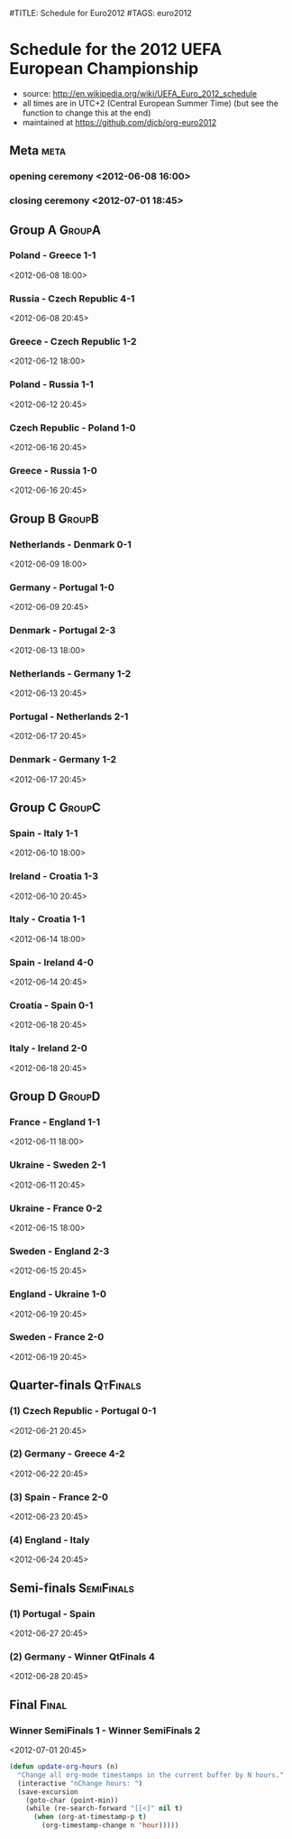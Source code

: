 #TITLE: Schedule for Euro2012
#TAGS: euro2012

* Schedule for the 2012 UEFA European Championship
 - source: http://en.wikipedia.org/wiki/UEFA_Euro_2012_schedule
 - all times are in UTC+2 (Central European Summer Time) (but see the function
   to change this at the end)
 - maintained at https://github.com/djcb/org-euro2012

** Meta :meta:
*** opening ceremony <2012-06-08 16:00>
*** closing ceremony <2012-07-01 18:45>

** Group A 							      :GroupA:
# Poland, Greece, Russia, Czech Republic
*** Poland - Greece           1-1
    <2012-06-08 18:00>
*** Russia - Czech Republic   4-1
    <2012-06-08 20:45>
*** Greece - Czech Republic   1-2
    <2012-06-12 18:00>
*** Poland - Russia           1-1
    <2012-06-12 20:45>
*** Czech Republic - Poland   1-0
    <2012-06-16 20:45>
*** Greece - Russia           1-0
    <2012-06-16 20:45>

** Group B 							      :GroupB:
# Netherlands, Denmark, Germany, Portugal
*** Netherlands - Denmark     0-1
    <2012-06-09 18:00>
*** Germany - Portugal        1-0
   <2012-06-09 20:45>
*** Denmark - Portugal        2-3
    <2012-06-13 18:00>
*** Netherlands - Germany     1-2
    <2012-06-13 20:45>
*** Portugal - Netherlands    2-1
    <2012-06-17 20:45>
*** Denmark - Germany         1-2
    <2012-06-17 20:45>


** Group C 							      :GroupC:
# Spain, Italy, Ireland, Croatia
*** Spain - Italy             1-1
    <2012-06-10 18:00>
*** Ireland - Croatia         1-3
    <2012-06-10 20:45>
*** Italy - Croatia           1-1
    <2012-06-14 18:00>
*** Spain - Ireland           4-0
    <2012-06-14 20:45>
*** Croatia - Spain           0-1
    <2012-06-18 20:45>
*** Italy - Ireland           2-0
    <2012-06-18 20:45>


** Group D 							      :GroupD:
# France, England, Ukraine, Sweden
*** France - England          1-1
    <2012-06-11 18:00>
*** Ukraine - Sweden          2-1
    <2012-06-11 20:45>
*** Ukraine - France          0-2
    <2012-06-15 18:00>
*** Sweden - England          2-3
    <2012-06-15 20:45>
*** England - Ukraine         1-0
    <2012-06-19 20:45>
*** Sweden - France           2-0
    <2012-06-19 20:45>


** Quarter-finals 						   :QtFinals:
*** (1) Czech Republic - Portugal    0-1
    <2012-06-21 20:45>
*** (2) Germany - Greece             4-2
    <2012-06-22 20:45>
*** (3) Spain - France               2-0
    <2012-06-23 20:45>
*** (4) England - Italy
    <2012-06-24 20:45>

** Semi-finals 							   :SemiFinals:
*** (1) Portugal - Spain
    <2012-06-27 20:45>
*** (2) Germany - Winner QtFinals 4
    <2012-06-28 20:45>

** Final							       :Final:
*** Winner SemiFinals 1 - Winner SemiFinals 2
    <2012-07-01 20:45>

#+begin_src emacs-lisp
(defun update-org-hours (n)
  "Change all org-mode timestamps in the current buffer by N hours."
  (interactive "nChange hours: ")
  (save-excursion
    (goto-char (point-min))
    (while (re-search-forward "[[<]" nil t)
      (when (org-at-timestamp-p t)
        (org-timestamp-change n 'hour)))))
#+end_src

